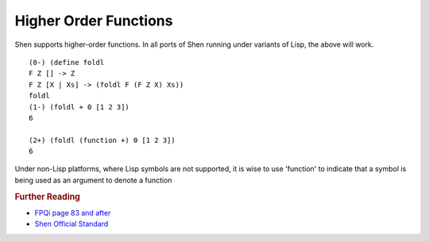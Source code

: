 .. _functions_higher_order:

Higher Order Functions
======================

Shen supports higher-order functions.
In all ports of Shen running under variants of Lisp, the above will work. ::

    (0-) (define foldl 
    F Z [] -> Z
    F Z [X | Xs] -> (foldl F (F Z X) Xs))
    foldl
    (1-) (foldl + 0 [1 2 3])
    6
    
    (2+) (foldl (function +) 0 [1 2 3])
    6

Under non-Lisp platforms, where Lisp symbols are not supported, it is wise to use 'function' to indicate that a symbol is being used as an argument to denote a function

.. rubric:: Further Reading

- `FPQi page 83 and after`_
- `Shen Official Standard`_

.. _FPQi page 83 and after: http://www.shenlanguage.org/Documentation/Functions/Reference/FPQi/page083.htm
.. _Shen Official Standard: http://www.shenlanguage.org/Documentation/Functions/shendoc.htm#The%20Semantics%20of%20Symbols%20in%20Shen%20and%20KLambda
